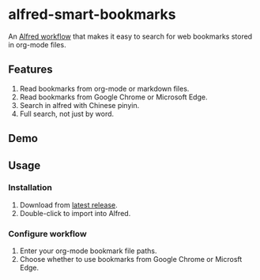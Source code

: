 #+options: toc:nil
* alfred-smart-bookmarks
An [[https://www.alfredapp.com/workflows/][Alfred workflow]] that makes it easy to search for web bookmarks stored in org-mode files.

** Features
1. Read bookmarks from org-mode or markdown files.
2. Read bookmarks from Google Chrome or Microsoft Edge.
3. Search in alfred with Chinese pinyin.
4. Full search, not just by word.

** Demo
[[https://raw.githubusercontent.com/jxq0/alfred-smart-bookmarks/main/screenshot.png]]

** Usage
*** Installation
1. Download from [[https://github.com/jxq0/alfred-smart-bookmarks/releases/latest/][latest release]].
2. Double-click to import into Alfred.

*** Configure workflow
1. Enter your org-mode bookmark file paths.
2. Choose whether to use bookmarks from Google Chrome or Microsft Edge.
